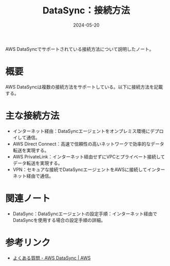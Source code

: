 :PROPERTIES:
:ID:       C42A4629-547B-4867-AB76-7665FFAB9175
:DATE:     2024-05-20
:END:
#+title: DataSync：接続方法

AWS DataSyncでサポートされている接続方法について説明したノート。

* 概要
AWS DataSyncは複数の接続方法をサポートしている。以下に接続方法を記載する。

* 主な接続方法
- インターネット経由：DataSyncエージェントをオンプレミス環境にデプロイして通信。
- AWS Direct Connect：高速で信頼性の高いネットワークで効率的なデータ転送を実現する。
- AWS PrivateLink：インターネット経由せずにVPCとプライベート接続してデータ転送を実現する。
- VPN：セキュアな接続でDataSyncエージェントをAWSに接続してインターネット経由で通信。
  
* 関連ノート
- DataSync：DataSyncエージェントの設定手順：インターネット経由でDataSyncを使用する場合の設定手順の詳細。

* 参考リンク
- [[https://aws.amazon.com/jp/datasync/faqs/][よくある質問 - AWS DataSync | AWS]]

